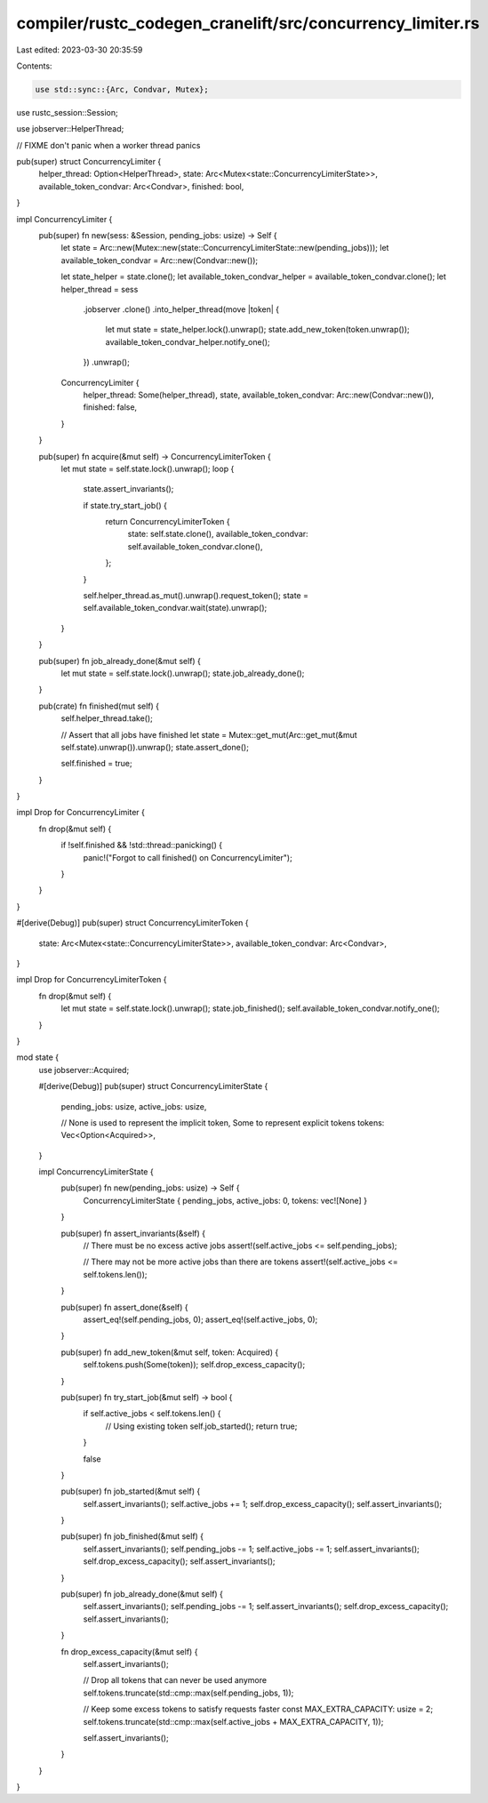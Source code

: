 compiler/rustc_codegen_cranelift/src/concurrency_limiter.rs
===========================================================

Last edited: 2023-03-30 20:35:59

Contents:

.. code-block:: rs

    use std::sync::{Arc, Condvar, Mutex};

use rustc_session::Session;

use jobserver::HelperThread;

// FIXME don't panic when a worker thread panics

pub(super) struct ConcurrencyLimiter {
    helper_thread: Option<HelperThread>,
    state: Arc<Mutex<state::ConcurrencyLimiterState>>,
    available_token_condvar: Arc<Condvar>,
    finished: bool,
}

impl ConcurrencyLimiter {
    pub(super) fn new(sess: &Session, pending_jobs: usize) -> Self {
        let state = Arc::new(Mutex::new(state::ConcurrencyLimiterState::new(pending_jobs)));
        let available_token_condvar = Arc::new(Condvar::new());

        let state_helper = state.clone();
        let available_token_condvar_helper = available_token_condvar.clone();
        let helper_thread = sess
            .jobserver
            .clone()
            .into_helper_thread(move |token| {
                let mut state = state_helper.lock().unwrap();
                state.add_new_token(token.unwrap());
                available_token_condvar_helper.notify_one();
            })
            .unwrap();
        ConcurrencyLimiter {
            helper_thread: Some(helper_thread),
            state,
            available_token_condvar: Arc::new(Condvar::new()),
            finished: false,
        }
    }

    pub(super) fn acquire(&mut self) -> ConcurrencyLimiterToken {
        let mut state = self.state.lock().unwrap();
        loop {
            state.assert_invariants();

            if state.try_start_job() {
                return ConcurrencyLimiterToken {
                    state: self.state.clone(),
                    available_token_condvar: self.available_token_condvar.clone(),
                };
            }

            self.helper_thread.as_mut().unwrap().request_token();
            state = self.available_token_condvar.wait(state).unwrap();
        }
    }

    pub(super) fn job_already_done(&mut self) {
        let mut state = self.state.lock().unwrap();
        state.job_already_done();
    }

    pub(crate) fn finished(mut self) {
        self.helper_thread.take();

        // Assert that all jobs have finished
        let state = Mutex::get_mut(Arc::get_mut(&mut self.state).unwrap()).unwrap();
        state.assert_done();

        self.finished = true;
    }
}

impl Drop for ConcurrencyLimiter {
    fn drop(&mut self) {
        if !self.finished && !std::thread::panicking() {
            panic!("Forgot to call finished() on ConcurrencyLimiter");
        }
    }
}

#[derive(Debug)]
pub(super) struct ConcurrencyLimiterToken {
    state: Arc<Mutex<state::ConcurrencyLimiterState>>,
    available_token_condvar: Arc<Condvar>,
}

impl Drop for ConcurrencyLimiterToken {
    fn drop(&mut self) {
        let mut state = self.state.lock().unwrap();
        state.job_finished();
        self.available_token_condvar.notify_one();
    }
}

mod state {
    use jobserver::Acquired;

    #[derive(Debug)]
    pub(super) struct ConcurrencyLimiterState {
        pending_jobs: usize,
        active_jobs: usize,

        // None is used to represent the implicit token, Some to represent explicit tokens
        tokens: Vec<Option<Acquired>>,
    }

    impl ConcurrencyLimiterState {
        pub(super) fn new(pending_jobs: usize) -> Self {
            ConcurrencyLimiterState { pending_jobs, active_jobs: 0, tokens: vec![None] }
        }

        pub(super) fn assert_invariants(&self) {
            // There must be no excess active jobs
            assert!(self.active_jobs <= self.pending_jobs);

            // There may not be more active jobs than there are tokens
            assert!(self.active_jobs <= self.tokens.len());
        }

        pub(super) fn assert_done(&self) {
            assert_eq!(self.pending_jobs, 0);
            assert_eq!(self.active_jobs, 0);
        }

        pub(super) fn add_new_token(&mut self, token: Acquired) {
            self.tokens.push(Some(token));
            self.drop_excess_capacity();
        }

        pub(super) fn try_start_job(&mut self) -> bool {
            if self.active_jobs < self.tokens.len() {
                // Using existing token
                self.job_started();
                return true;
            }

            false
        }

        pub(super) fn job_started(&mut self) {
            self.assert_invariants();
            self.active_jobs += 1;
            self.drop_excess_capacity();
            self.assert_invariants();
        }

        pub(super) fn job_finished(&mut self) {
            self.assert_invariants();
            self.pending_jobs -= 1;
            self.active_jobs -= 1;
            self.assert_invariants();
            self.drop_excess_capacity();
            self.assert_invariants();
        }

        pub(super) fn job_already_done(&mut self) {
            self.assert_invariants();
            self.pending_jobs -= 1;
            self.assert_invariants();
            self.drop_excess_capacity();
            self.assert_invariants();
        }

        fn drop_excess_capacity(&mut self) {
            self.assert_invariants();

            // Drop all tokens that can never be used anymore
            self.tokens.truncate(std::cmp::max(self.pending_jobs, 1));

            // Keep some excess tokens to satisfy requests faster
            const MAX_EXTRA_CAPACITY: usize = 2;
            self.tokens.truncate(std::cmp::max(self.active_jobs + MAX_EXTRA_CAPACITY, 1));

            self.assert_invariants();
        }
    }
}


